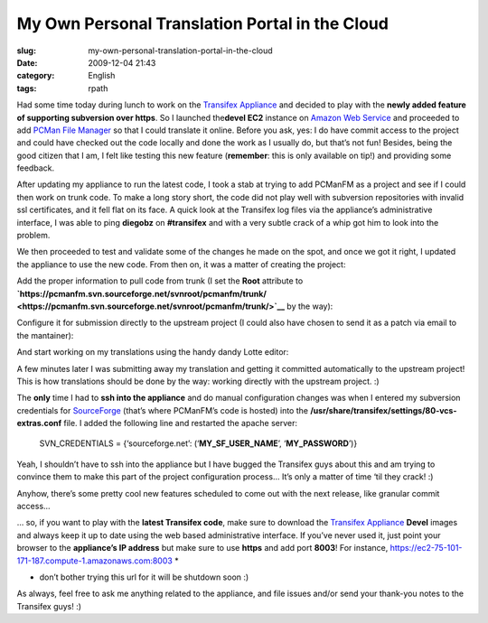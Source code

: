 My Own Personal Translation Portal in the Cloud
###############################################
:slug: my-own-personal-translation-portal-in-the-cloud
:date: 2009-12-04 21:43
:category: English
:tags: rpath

Had some time today during lunch to work on the `Transifex
Appliance <https://www.rpath.org/ui/#/appliances?id=https://www.rpath.org/api/products/transifex>`__
and decided to play with the **newly added feature of supporting
subversion over https**. So I launched the\ **devel EC2** instance on
`Amazon Web Service <http://aws.amazon.com/>`__ and proceeded to add
`PCMan File Manager <http://pcmanfm.sourceforge.net/>`__ so that I could
translate it online. Before you ask, yes: I do have commit access to the
project and could have checked out the code locally and done the work as
I usually do, but that’s not fun! Besides, being the good citizen that I
am, I felt like testing this new feature (**remember**: this is only
available on tip!) and providing some feedback.

After updating my appliance to run the latest code, I took a stab at
trying to add PCManFM as a project and see if I could then work on trunk
code. To make a long story short, the code did not play well with
subversion repositories with invalid ssl certificates, and it fell flat
on its face. A quick look at the Transifex log files via the appliance’s
administrative interface, I was able to ping **diegobz** on
**#transifex** and with a very subtle crack of a whip got him to look
into the problem.

|Checking the logs|

We then proceeded to test and validate some of the changes he made on
the spot, and once we got it right, I updated the appliance to use the
new code. From then on, it was a matter of creating the project:

|Adding the PCManFM project|

Add the proper information to pull code from trunk (I set the **Root**
attribute to
**`https://pcmanfm.svn.sourceforge.net/svnroot/pcmanfm/trunk/ <https://pcmanfm.svn.sourceforge.net/svnroot/pcmanfm/trunk/>`__**
by the way):

|Pull code from trunk|

Configure it for submission directly to the upstream project (I could
also have chosen to send it as a patch via email to the mantainer):

|Allow submission|

And start working on my translations using the handy dandy Lotte editor:

|Lotte online editor|

A few minutes later I was submitting away my translation and getting it
committed automatically to the upstream project! This is how
translations should be done by the way: working directly with the
upstream project. :)

The **only** time I had to **ssh into the appliance** and do manual
configuration changes was when I entered my subversion credentials for
`SourceForge <http://sf.net>`__ (that’s where PCManFM’s code is hosted)
into the **/usr/share/transifex/settings/80-vcs-extras.conf** file. I
added the following line and restarted the apache server:

    SVN\_CREDENTIALS = {‘sourceforge.net’:
    (‘\ **MY\_SF\_USER\_NAME**\ ’, ‘\ **MY\_PASSWORD**\ ’)}

Yeah, I shouldn’t have to ssh into the appliance but I have bugged the
Transifex guys about this and am trying to convince them to make this
part of the project configuration process… It’s only a matter of time
‘til they crack! :)

Anyhow, there’s some pretty cool new features scheduled to come out with
the next release, like granular commit access…

|Granular access control|

… so, if you want to play with the **latest Transifex code**, make sure
to download the `Transifex
Appliance <https://www.rpath.org/ui/#/appliances?id=https://www.rpath.org/api/products/transifex>`__
**Devel** images and always keep it up to date using the web based
administrative interface. If you’ve never used it, just point your
browser to the **appliance’s IP address** but make sure to use **https**
and add port **8003**! For instance,
`https://ec2-75-101-171-187.compute-1.amazonaws.com:8003 <https://ec2-75-101-171-187.compute-1.amazonaws.com:8003>`__
\*

-  don’t bother trying this url for it will be shutdown soon :)

As always, feel free to ask me anything related to the appliance, and
file issues and/or send your thank-you notes to the Transifex guys! :)

.. |Checking the logs| image:: http://www.ogmaciel.com/wp-content/uploads/2009/12/transifex_rpa.png
.. |Adding the PCManFM project| image:: http://www.ogmaciel.com/wp-content/uploads/2009/12/project-300x279.png
.. |Pull code from trunk| image:: http://www.ogmaciel.com/wp-content/uploads/2009/12/component-300x279.png
.. |Allow submission| image:: http://www.ogmaciel.com/wp-content/uploads/2009/12/component_submission-300x279.png
.. |Lotte online editor| image:: http://www.ogmaciel.com/wp-content/uploads/2009/12/lotte-300x279.png
.. |Granular access control| image:: http://www.ogmaciel.com/wp-content/uploads/2009/12/project_accesscontrol-300x279.png
